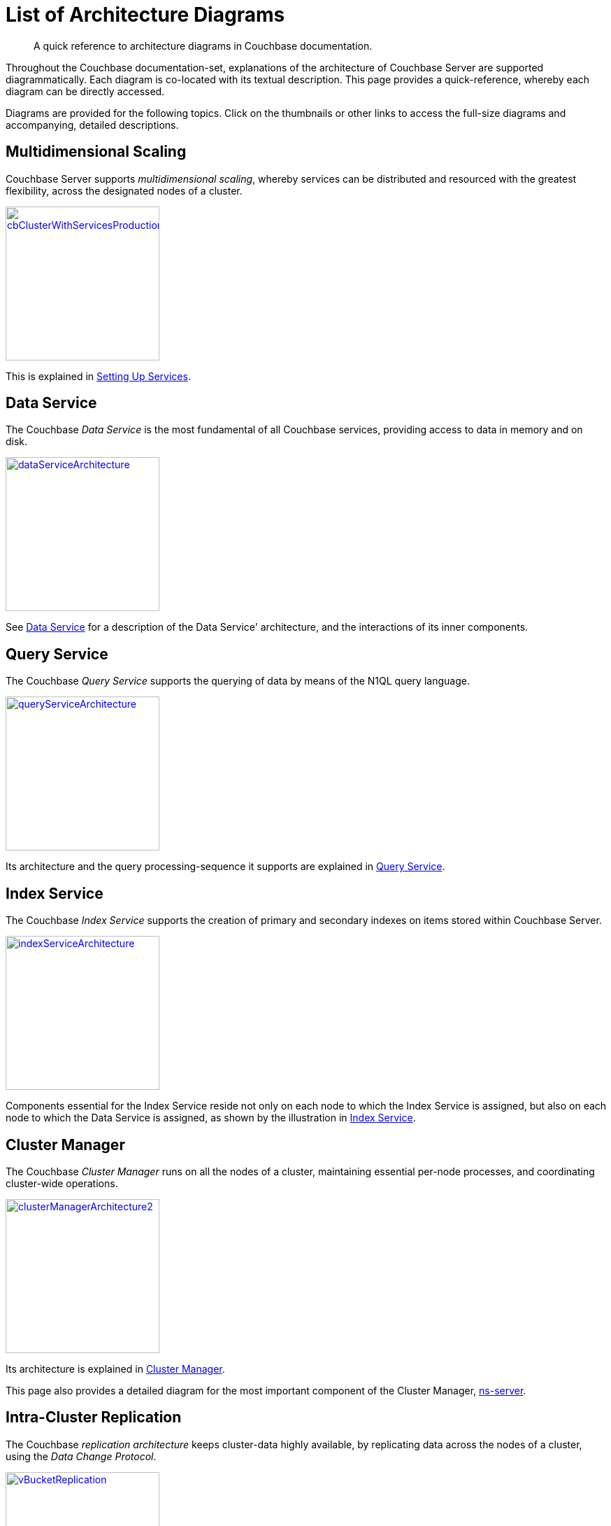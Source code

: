 = List of Architecture Diagrams

[abstract]
A quick reference to architecture diagrams in Couchbase documentation.

Throughout the Couchbase documentation-set, explanations of the architecture of Couchbase Server are supported diagrammatically.
Each diagram is co-located with its textual description. This page provides a quick-reference, whereby each diagram can be directly accessed.

Diagrams are provided for the following topics.
Click on the thumbnails or other links to access the full-size diagrams and accompanying, detailed descriptions.

== Multidimensional Scaling

Couchbase Server supports _multidimensional scaling_, whereby services can be distributed and resourced with the greatest flexibility, across the designated nodes of a cluster.

[#cb_cluster_with_services_production_thumbnail]
xref:learn:services-and-indexes/services/services.adoc#setting-up-services[image:services-and-indexes/services/cbClusterWithServicesProduction.png[,220,align=left]]

This is explained in xref:learn:services-and-indexes/services/services.adoc#setting-up-services[Setting Up Services].

== Data Service

The Couchbase _Data Service_ is the most fundamental of all Couchbase services, providing access to data in memory and on disk.

[#data_service_architecture_thumbnail]
xref:learn:services-and-indexes/services/data-service.adoc[image:services-and-indexes/services/dataServiceArchitecture.png[,220,align=left]]

See xref:learn:services-and-indexes/services/data-service.adoc[Data Service] for a description of the Data Service' architecture, and the interactions of its inner components.

== Query Service

The Couchbase _Query Service_ supports the querying of data by means of the N1QL query language.

[#query_service_architecture_thumbnail]
xref:learn:services-and-indexes/services/query-service.adoc[image:services-and-indexes/services/queryServiceArchitecture.png[,220,align=left]]

Its architecture and the query processing-sequence it supports are explained in xref:learn:services-and-indexes/services/query-service.adoc[Query Service].

== Index Service

The Couchbase _Index Service_ supports the creation of primary and secondary indexes on items stored within Couchbase Server.

[#index_service_architecture_thumbnail]
xref:learn:services-and-indexes/services/index-service.adoc[image:services-and-indexes/services/indexServiceArchitecture.png[,220,align=left]]

Components essential for the Index Service reside not only on each node to which the Index Service is assigned, but also on each node to which the Data Service is assigned, as shown by the illustration in xref:learn:services-and-indexes/services/index-service.adoc[Index Service].

== Cluster Manager

The Couchbase _Cluster Manager_ runs on all the nodes of a cluster, maintaining essential per-node processes, and coordinating cluster-wide operations.

[#cluster_manager_architecture_thumbnail]
xref:learn:clusters-and-availability/cluster-manager.adoc[image:clusters-and-availability/clusterManagerArchitecture2.png[,220]]

Its architecture is explained in xref:learn:clusters-and-availability/cluster-manager.adoc[Cluster Manager].

This page also provides a detailed diagram for the most important component of the Cluster Manager, xref:learn:clusters-and-availability/cluster-manager.adoc#ns-server[ns-server].

== Intra-Cluster Replication

The Couchbase _replication architecture_ keeps cluster-data highly available, by replicating data across the nodes of a cluster, using the _Data Change Protocol_.

[#vbucket_replication_thumbnail]
xref:learn:clusters-and-availability/intra-cluster-replication.adoc[image:clusters-and-availability/vBucketReplication.png[,220,align=left]]

This is explained in xref:learn:clusters-and-availability/intra-cluster-replication.adoc[Intra-Cluster Replication].

== Cross Data Center Replication (XDCR)

_Cross Data Center Replication_ (XDCR) is the process whereby data can be replicated to a remote cluster.

[#bidirectional_replication_thumbnail]
xref:learn:clusters-and-availability/xdcr-overview.adoc#xdcr-direction-and-topology[image:xdcr/unidirectional-xdcr.png[,220,align=left]]

The topographical options for XDCR set-up are shown by the diagrams in xref:learn:clusters-and-availability/xdcr-overview.adoc#xdcr-direction-and-topology[XDCR Direction and Topology].

== Server Group Awareness

_Server Group Awareness_ allows individual server-nodes to be assigned to specific _groups_, within a Couchbase Cluster.
This allows active vBuckets to be maintained on a different group from that of their corresponding replica vBuckets; so that if a group goes offline, bucket-data remains available on another group.

[#groups_two_equal_thumbnail]
xref:learn:clusters-and-availability/groups.adoc[image:clusters-and-availability/groups-two-equal.png[,220,align=left]]

Possible group layouts, and the effects of failover, are illustrated diagrammatically in xref:learn:clusters-and-availability/groups.adoc[Server Group Awareness].

== Data Size Limits

A data-item stored by Couchbase Server has multiple inner components, each of which has a fixed size limit.

[#item-maximum-sizes_thumbnail]
xref:learn:data/data.adoc#size-limits[image:data/item-maximum-sizes.png[,220,align=left]]

Components and their sizes are described in xref:learn:data/data.adoc#size-limits[Data Size Limits].

== Data Model

The Couchbase _Data Model_ is based in using JSON documents to store data items.

[#json_data_model_thumbnail]
xref:learn:data/document-data-model.adoc#documents-versus-tables[image:data/jsonDataModel.png[,120]]

The xref:learn:data/document-data-model.adoc#documents-versus-tables[Relational and Json] data models have fundamental differences, explained here graphically.

== vBuckets

Couchbase _buckets_, which are used to group data-items logically, are mapped to underlying shards on disk, known as vBuckets.

[#vbucket_to_node_mapping_thumbnail]
xref:learn:buckets-memory-and-storage/vbuckets.adoc#understanding-vbuckets[image:buckets-memory-and-storage/vbucketToNodeMapping.png[,220,align=left]]

This is explained in xref:learn:buckets-memory-and-storage/vbuckets.adoc#understanding-vbuckets[Understanding vBuckets].

== Compression

_Compression_ is used by Couchbase Server to maximize resources and heighten performance.

[#compression-diagram_thumbnail]
xref:learn:buckets-memory-and-storage/compression.adoc#where-data-compression-can-be-used[image:buckets-memory-and-storage/compressionDiagram.png[,220,align=left]]

The communication-paths that benefit are listed and explained in xref:learn:buckets-memory-and-storage/compression.adoc#where-data-compression-can-be-used[Where Compression is Used]

== Saving New Items

When Couchbase Server receives new data from a client, it saves to disk, and also replicates across nodes.

[#create-doc-sequence-3_thumbnail]
xref:learn:buckets-memory-and-storage/memory-and-storage.adoc#saving-new-items[image:buckets-memory-and-storage/createDocSequence3.png[,220,align=left]]

A sequence of diagrams is provided to show the memory and storage architecture whereby Couchbase Server handles xref:learn:buckets-memory-and-storage/memory-and-storage.adoc#saving-new-items[Saving New Items].

== Memory Quotas

Couchbase Server monitors the memory used by buckets with respect to fixed _memory quotas_.
If watermarks are exceeded, automated management action is taken, to ensure that the data items most needed are retained in memory, and those less needed removed.

[#tunable_memory_thumbnail]
xref:learn:buckets-memory-and-storage/memory.adoc#ejection[image:buckets-memory-and-storage/tunableMemory.png[,220]]

This is explained in detail, and the relations of memory quotas represented graphically, in xref:learn:buckets-memory-and-storage/memory.adoc#ejection[Ejection].
